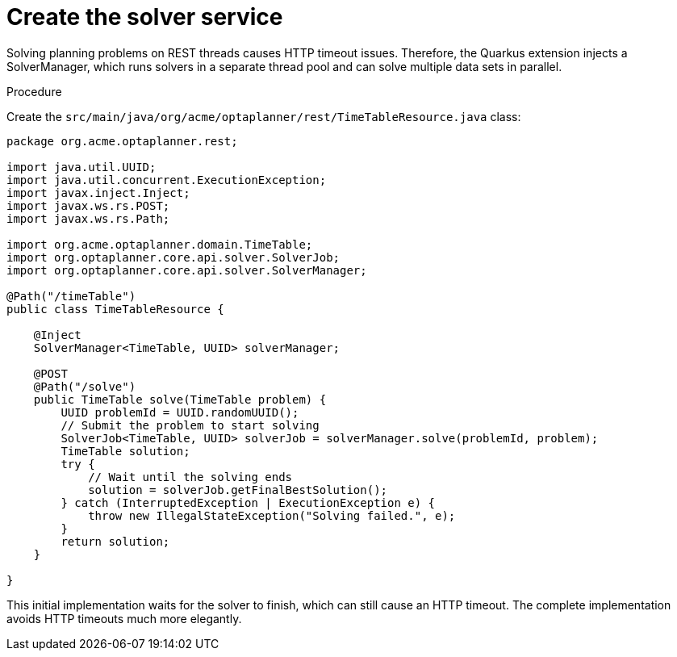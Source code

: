 [id='solver-service-proc_{context}']
= Create the solver service

Solving planning problems on REST threads causes HTTP timeout issues. Therefore, the Quarkus extension injects a SolverManager, which runs solvers in a separate thread pool and can solve multiple data sets in parallel.

.Procedure
Create the `src/main/java/org/acme/optaplanner/rest/TimeTableResource.java` class:

[source, java]
----
package org.acme.optaplanner.rest;

import java.util.UUID;
import java.util.concurrent.ExecutionException;
import javax.inject.Inject;
import javax.ws.rs.POST;
import javax.ws.rs.Path;

import org.acme.optaplanner.domain.TimeTable;
import org.optaplanner.core.api.solver.SolverJob;
import org.optaplanner.core.api.solver.SolverManager;

@Path("/timeTable")
public class TimeTableResource {

    @Inject
    SolverManager<TimeTable, UUID> solverManager;

    @POST
    @Path("/solve")
    public TimeTable solve(TimeTable problem) {
        UUID problemId = UUID.randomUUID();
        // Submit the problem to start solving
        SolverJob<TimeTable, UUID> solverJob = solverManager.solve(problemId, problem);
        TimeTable solution;
        try {
            // Wait until the solving ends
            solution = solverJob.getFinalBestSolution();
        } catch (InterruptedException | ExecutionException e) {
            throw new IllegalStateException("Solving failed.", e);
        }
        return solution;
    }

}
----

This initial implementation waits for the solver to finish, which can still cause an HTTP timeout. The complete implementation avoids HTTP timeouts much more elegantly.
